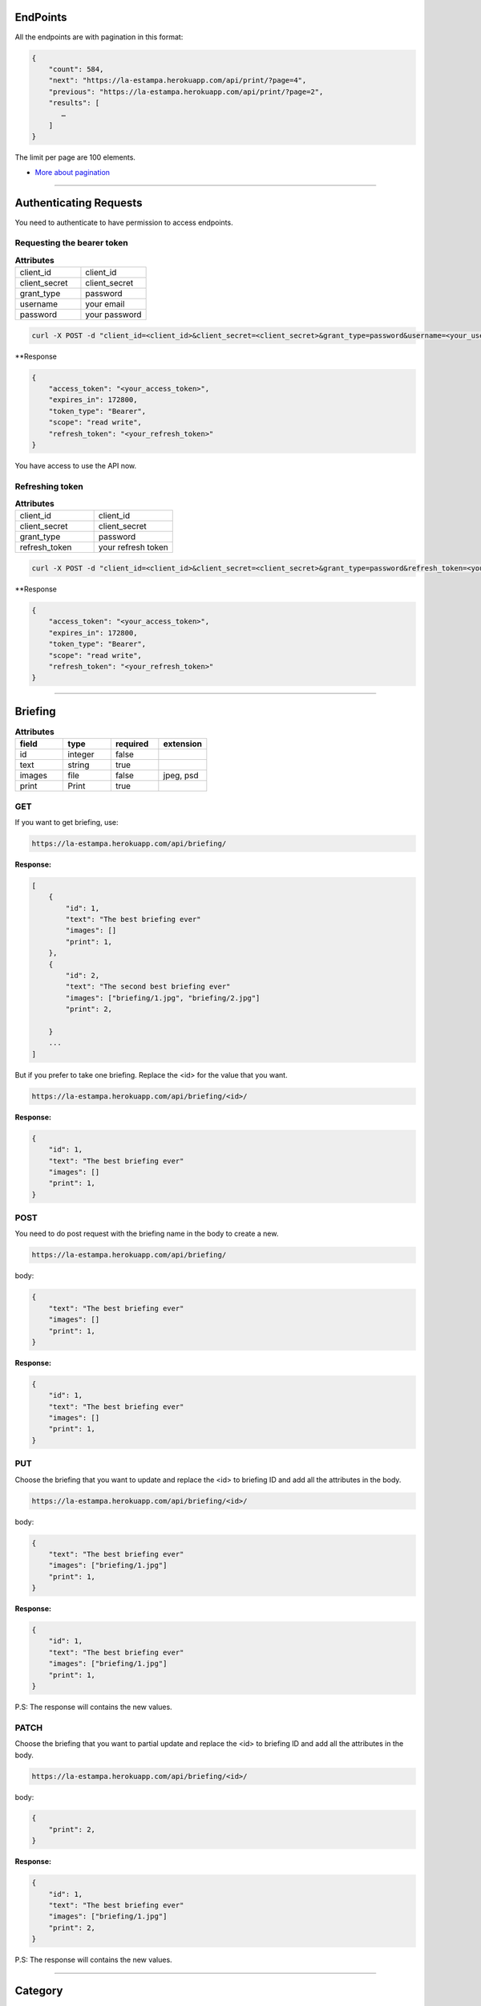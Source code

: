 EndPoints
------------------------

All the endpoints are with pagination in this format:

.. code-block:: bash

    {
        "count": 584,
        "next": "https://la-estampa.herokuapp.com/api/print/?page=4",
        "previous": "https://la-estampa.herokuapp.com/api/print/?page=2",
        "results": [
           …
        ]
    }

The limit per page are 100 elements.

- `More about pagination`_

.. _`More about pagination`: https://www.django-rest-framework.org/api-guide/pagination/


------------------------

Authenticating Requests
-----------------------

You need to authenticate to have permission to access endpoints.


Requesting the bearer token
===========================

.. list-table:: **Attributes**
   :widths: 15 15

   * - client_id
     - client_id

   * - client_secret
     - client_secret

   * - grant_type
     - password

   * - username
     - your email

   * - password
     - your password


.. code-block:: bash

    curl -X POST -d "client_id=<client_id>&client_secret=<client_secret>&grant_type=password&username=<your_username>&password=<your_password>"  https://la-estampa.herokuapp.com/o/token/


**Response

.. code-block:: bash

    {
        "access_token": "<your_access_token>",
        "expires_in": 172800,
        "token_type": "Bearer",
        "scope": "read write",
        "refresh_token": "<your_refresh_token>"
    }

You have access to use the API now.


Refreshing token
================

.. list-table:: **Attributes**
   :widths: 15 15

   * - client_id
     - client_id

   * - client_secret
     - client_secret

   * - grant_type
     - password

   * - refresh_token
     - your refresh token


.. code-block:: bash

    curl -X POST -d "client_id=<client_id>&client_secret=<client_secret>&grant_type=password&refresh_token=<your_refresh_token>"  https://la-estampa.herokuapp.com/o/token/


**Response

.. code-block:: bash

    {
        "access_token": "<your_access_token>",
        "expires_in": 172800,
        "token_type": "Bearer",
        "scope": "read write",
        "refresh_token": "<your_refresh_token>"
    }


------------------------

Briefing
------------------------


.. list-table:: **Attributes**
   :widths: 15 15 15 15
   :header-rows: 1

   * - field
     - type
     - required
     - extension

   * - id
     - integer
     - false
     -

   * - text
     - string
     - true
     -

   * - images
     - file
     - false
     - jpeg, psd

   * - print
     - Print
     - true
     -


GET
===

If you want to get briefing, use:

.. code-block:: bash

    https://la-estampa.herokuapp.com/api/briefing/

**Response:**

.. code-block:: bash

    [
        {
            "id": 1,
            "text": "The best briefing ever"
            "images": []
            "print": 1,
        },
        {
            "id": 2,
            "text": "The second best briefing ever"
            "images": ["briefing/1.jpg", "briefing/2.jpg"]
            "print": 2,

        }
        ...
    ]

But if you prefer to take one briefing. Replace the <id> for the value that you want.

.. code-block:: bash

    https://la-estampa.herokuapp.com/api/briefing/<id>/

**Response:**

.. code-block:: bash

        {
            "id": 1,
            "text": "The best briefing ever"
            "images": []
            "print": 1,
        }


POST
====

You need to do post request with the briefing name in the body to create a new.

.. code-block:: bash

    https://la-estampa.herokuapp.com/api/briefing/

body:

.. code-block:: bash

    {
        "text": "The best briefing ever"
        "images": []
        "print": 1,
    }


**Response:**

.. code-block:: bash

    {
        "id": 1,
        "text": "The best briefing ever"
        "images": []
        "print": 1,
    }

PUT
===

Choose the briefing that you want to update and replace the <id> to briefing ID and add all the attributes in the body.

.. code-block:: bash

    https://la-estampa.herokuapp.com/api/briefing/<id>/

body:

.. code-block:: bash

    {
        "text": "The best briefing ever"
        "images": ["briefing/1.jpg"]
        "print": 1,
    }


**Response:**

.. code-block:: bash

    {
        "id": 1,
        "text": "The best briefing ever"
        "images": ["briefing/1.jpg"]
        "print": 1,
    }

P.S: The response will contains the new values.

PATCH
=====

Choose the briefing that you want to partial update and replace the <id> to briefing ID and add all the attributes in the body.

.. code-block:: bash

    https://la-estampa.herokuapp.com/api/briefing/<id>/

body:

.. code-block:: bash

    {
        "print": 2,
    }

**Response:**

.. code-block:: bash

    {
        "id": 1,
        "text": "The best briefing ever"
        "images": ["briefing/1.jpg"]
        "print": 2,
    }

P.S: The response will contains the new values.


------------------------

Category
------------------------

The category is a way to filter and sort the `Tag`_.

.. list-table:: **Attributes**
   :widths: 15 15 15
   :header-rows: 1

   * - field
     - type
     - required

   * - id
     - integer
     - false

   * - name
     - string
     - true

GET
===

If you want to get category, use:

.. code-block:: bash

    https://la-estampa.herokuapp.com/api/category/

**Response:**

.. code-block:: bash

    [
        {
            "id": 1,
            "name": "técnica"
        },
        {
            "id": 2,
            "name": "tema"
        }
        ...
    ]

But if you prefer to take one category. Replace the <id> for the value that you want.

.. code-block:: bash

    https://la-estampa.herokuapp.com/api/category/<id>/

**Response:**

.. code-block:: bash

    {
        "id": 1,
        "name": "técnica"
    }


POST
====

You need to do post request with the category name in the body to create a new.

.. code-block:: bash

    https://la-estampa.herokuapp.com/api/category/

body:

.. code-block:: bash

    {
        "name" : "cor"
    }


**Response:**

.. code-block:: bash

    {
        "id": 3,
        "name": "cor"
    }

PUT
===

Choose the category that you want to update and replace the <id> to category ID and add all the attributes in the body.

.. code-block:: bash

    https://la-estampa.herokuapp.com/api/category/<id>/

body:

.. code-block:: bash

    {
        "name" : "construção"
    }


**Response:**

.. code-block:: bash

    {
        "id": 3,
        "name": "construção"
    }

P.S: The response will contains the new values.

PATCH
=====

Choose the category that you want to partial update and replace the <id> to category ID and add all the attributes in the body.

.. code-block:: bash

    https://la-estampa.herokuapp.com/api/category/<id>/

body:

.. code-block:: bash

    {
        "name" : "construção"
    }

**Response:**

.. code-block:: bash

    {
        "id": 1,
        "name": "construção"
    }

P.S: The response will contains the new values.

------------------------

Client
------------------------

The client is a the Print_ owner.

.. list-table:: **Attributes**
   :widths: 15 15 15
   :header-rows: 1

   * - field
     - type
     - required

   * - id
     - integer
     - false

   * - name
     - string
     - true

   * - COD_CLIENTE
     - string
     - false


GET
===

If you want to get client, use:

.. code-block:: bash

    https://la-estampa.herokuapp.com/api/client/

**Response:**

.. code-block:: bash

    [
        {
            "id": 1,
            "name": "Ana",
            "COD_CLIENTE": null
        },
        {
            "id": 2,
            "name": "Carolina",
            "COD_CLIENTE": 12345
        },
        ...
    ]

But if you prefer to take one client. Replace the <id> for the value that you want.

.. code-block:: bash

    https://la-estampa.herokuapp.com/api/client/<id>/

**Response:**

.. code-block:: bash

    {
        "id": 1,
        "name": "Ana",
        "COD_CLIENTE": null
    }


POST
====

You need to do post request with the client name in the body to create a new.

.. code-block:: bash

    https://la-estampa.herokuapp.com/api/client/

body:

.. code-block:: bash

    {
        "name": "Ana",
        "COD_CLIENTE": null
    }


**Response:**

.. code-block:: bash

    {
        "id": 1,
        "name": "Ana",
        "COD_CLIENTE": null
    }


PUT
===

Choose the client that you want to update and replace the <id> to client ID and add all the attributes in the body.

.. code-block:: bash

    https://la-estampa.herokuapp.com/api/client/<id>/

body:

.. code-block:: bash

    {
        "name": "Ana",
        "COD_CLIENTE": 23456
    }


**Response:**

.. code-block:: bash

    {
        "id": 1,
        "name": "Ana",
        "COD_CLIENTE": 23456
    }

P.S: The response will contains the new values.


PATCH
=====

Choose the client that you want to partial update and replace the <id> to client ID and add all the attributes in the body.

.. code-block:: bash

    https://la-estampa.herokuapp.com/api/client/<id>/

body:

.. code-block:: bash

    {
        "COD_CLIENTE": 23456
    }

**Response:**

.. code-block:: bash

    {
        "id": 1,
        "name": "Ana",
        "COD_CLIENTE": 23456
    }

P.S: The response will contains the new values.


------------------------

Collection
------------------------

The collection is a `Print`_ group, with the name suggests is a `Print`_ collection.

.. list-table:: **Attributes**
   :widths: 15 15 15
   :header-rows: 1

   * - field
     - type
     - required
     - choices

   * - id
     - integer
     - false
     -

   * - name
     - integer
     - true
     -

   * - date_creation *
     - datetime
     - false
     -

   * - date_update *
     - datetime
     - false
     -

   * - type
     - string
     -
     - COL, ID

   * - briefing
     - string
     - false
     -

   * - ps
     - string
     - false
     -

P.S.: The date_creation and date_update are not required because the value default is the current time.

GET
===

If you want to get collections, use:

.. code-block:: bash

    https://la-estampa.herokuapp.com/api/collection/

**Response:**

.. code-block:: bash

    [
        {
            "id": 1,
            "name": "verão 2019",
            "date_creation": "2018-11-21T12:21:43.862687Z",
            "date_update": "2018-12-20T15:50:25.843449Z",
            "type": 'COL',
            "briefing": "The best briefing ever",
            "ps": ""
        },
        {
            "id": 2,
            "name": "inverno 2019",
            "date_creation": "2018-12-21T12:45:12.232511Z",
            "date_update": "2019-04-01T15:12:53.453569Z",
            "type": 'ID',
            "briefing": "The second best briefing ever",
            "ps": ""
        }
        ...
    ]

And you can order the Collection by **ascending** and **descending** with the query "order".

.. code-block:: bash

    https://la-estampa.herokuapp.com/api/collection/?order=descending

**Response:**

.. code-block:: bash

    [
        {
            "id": 145,
            "name": "verão 2020",
            "date_creation": "2019-12-20T21:35:32.847649Z",
            "date_update": "2019-12-20T20:51:50.843449Z",
            "type": 'COL',
            "briefing": "The one hundred and forty-fifth best briefing ever",
            "ps": ""
        },
        {
            "id": 144,
            "name": "inverno 2020",
            "date_creation": "2019-11-21T19:43:21.862687Z",
            "date_update": null,
            "type": 'COL',
            "briefing": "The hundred and forty-fourth best briefing ever",
            "ps": ""
        }
        ...
    ]



But if you prefer to take one category. Replace the <id> for the value that you want.

.. code-block:: bash

    https://la-estampa.herokuapp.com/api/collection/<id>/

**Response:**

.. code-block:: bash

    {
        "id": 1,
        "name": "verão 2019",
        "date_creation": "2018-11-21T12:21:43.862687Z",
        "date_update": "2018-12-20T15:50:25.843449Z",
        "type": 'COL',
        "briefing": "The best briefing ever",
        "ps": ""
    }


POST
====

You need to do post request with the collection attributes in the body to create a new.

.. code-block:: bash

    https://la-estampa.herokuapp.com/api/collection/

body:

.. code-block:: bash

    {
        "name": "verão 2019",
        "date_update": "2018-12-20T15:50:25.843449Z",
        "type": 'COL',
        "briefing": "The best briefing ever",
        "ps": ""
    }


**Response:**

.. code-block:: bash

    {
        "id": 1,
        "name": "verão 2019",
        "date_creation": "2018-11-21T12:21:43.862687Z",
        "date_update": "2018-12-20T15:50:25.843449Z",
        "type": 'COL',
        "briefing": "The best briefing ever",
        "ps": ""
    }


PUT
===

Choose the collection that you want to update and replace the <id> to collection ID and add all the attributes in the body.

.. code-block:: bash

    https://la-estampa.herokuapp.com/api/collection/<id>/

body:

.. code-block:: bash

    {
        "name": "verão 2020",
        "date_update": "2019-12-20T20:51:50.843449Z",
        "briefing": "Now this the best briefing ever",
        "type": 'COL',
        "ps": ""
    }


**Response:**

.. code-block:: bash

    {
        "id": 145,
        "name": "verão 2020",
        "date_creation": "2019-11-21T19:43:21.862687Z",
        "date_update": "2019-12-20T21:23:12.783479Z",
        "type": 'COL',
        "briefing": "Now this the best briefing ever",
        "ps": ""
    }

P.S: The response will contains the new values.

PATCH
=====

Choose the collection that you want to partial update and replace the <id> to collection ID and add all the attributes in the body.

.. code-block:: bash

    https://la-estampa.herokuapp.com/api/collection/<id>/

body:

.. code-block:: bash

    {
        "name" : "outono 2020"
    }

**Response:**

.. code-block:: bash

    {
        "id": 1,
        "name": "outono 2020",
        "date_creation": "2018-11-21T12:21:43.862687Z",
        "date_update": "2019-12-20T21:23:12.783479Z",
        "type": 'COL',
        "briefing": "The best briefing ever",
        "ps": ""
    }

P.S: The response will contains the new values.


------------------------

Feedback
------------------------

The feedback is a print commentary that will have the behavior of a chat on the front end.

.. list-table:: **Attributes**
   :widths: 15 15 15
   :header-rows: 1

   * - field
     - type
     - required

   * - id
     - integer
     - false

   * - print
     - Print
     - true

   * - sender
     - User
     - true

   * - date *
     - datetime
     - false

   * - text
     - string
     - true

   * - data
     - JSONField
     - false

P.S.: The date is not required because the value default is the current time.

GET
===

If you want to get feedback, use:

.. code-block:: bash

    https://la-estampa.herokuapp.com/api/feedback/

**Response:**

.. code-block:: bash

    [
        {
            "id": 1,
            "date": "2019-12-03T14:24:46.605379Z",
            "text": "Could you change the red? Maybe blue.",
            "data": {},
            "print": 1,
            "sender": 1
        },
        {
            "id": 2,
            "date": "2019-12-03T14:30:03.502329Z",
            "text": "Yes, I could, but I wouldn't really want to change to blue, I prefer yellow in this case.",
            "data": {},
            "print": 1,
            "sender": 2
        }
        ...
    ]


And you can order the feedback by **ascending** and **descending** with the query "order".

.. code-block:: bash

    https://la-estampa.herokuapp.com/api/feedback/?order=descending

**Response:**

.. code-block:: bash

    [
        {
            "id": 24,
            "date": "2019-12-03T13:03:30.601202Z",
            "text": "Yes, I knew it. I warned you",
            "data": {},
            "print": 1,
            "sender": 1
        },
        {
            "id": 23,
            "date": "2019-12-03T12:46:24.502605Z",
            "text": "The yellow really was bad.",
            "data": {},
            "print": 1,
            "sender": 2
        }
        ...
    ]


But if you prefer to take one feedback. Replace the <id> for the value that you want.

.. code-block:: bash

    https://la-estampa.herokuapp.com/api/feedback/<id>/

**Response:**

.. code-block:: bash

    {
        "id": 1,
        "date": "2019-12-03T14:24:46.605379Z",
        "text": "Could you change the red? Maybe blue.",
        "data": {},
        "print": 1,
        "sender": 1
    }


POST
====

You need to do post request with the feedback attributes in the body to create a new.

.. code-block:: bash

    https://la-estampa.herokuapp.com/api/feedback/

body:

.. code-block:: bash

    {
        "text": "Ok, I will change to blue.",
        "data": {},
        "print": 1,
        "sender": 2
    }


**Response:**

.. code-block:: bash

    {
        "id": 25,
        "date": "2019-12-03T13:05:30.601202Z",
        "text": "Ok, I will change to blue.",
        "data": {},
        "print": 1,
        "sender": 2
    }


PUT
===

Choose the feedback that you want to update and replace the <id> to feedback ID and add all the attributes in the body.

.. code-block:: bash

    https://la-estampa.herokuapp.com/api/feedback/<id>/

body:

.. code-block:: bash

    {
        "text": "Ok, I will change to blue. I hope this looks cool.",
        "data": {},
        "print": 1,
        "sender": 2
    }


**Response:**

.. code-block:: bash

    {
        "id": 25,
        "date": "2019-12-03T13:05:30.601202Z",
        "text": "Ok, I will change to blue. I hope this looks cool.",
        "data": {},
        "print": 1,
        "sender": 2
    }

P.S: The response will contains the new values.


PATCH
=====

Choose the feedback that you want to partial update and replace the <id> to feedback ID and add all the attributes in the body.

.. code-block:: bash

    https://la-estampa.herokuapp.com/api/feedback/<id>/

body:

.. code-block:: bash

    {
        "text": "Ok, I will change to blue. I hope this looks cool.",
    }

**Response:**

.. code-block:: bash

    {
        "id": 25,
        "date": "2019-12-03T13:05:30.601202Z",
        "text": "Ok, I will change to blue. I hope this looks cool.",
        "data": {},
        "print": 1,
        "sender": 2
    }

P.S: The response will contains the new values.


------------------------

Notification
------------------------


.. list-table:: **Attributes**
   :widths: 15 15 15
   :header-rows: 1

   * - field
     - type
     - required

   * - id
     - integer
     - false

   * - sender
     - User
     - true

   * - receiver
     - User
     - true

   * - date *
     - datetime
     - false

   * - viewed
     - boolean
     - false

   * - message
     - string
     - true

P.S.: The date is not required because the value default is the current time.


GET
===

If you want to get notification, use:

.. code-block:: bash

    https://la-estampa.herokuapp.com/api/notification/

**Response:**

.. code-block:: bash

    [
        {
            "id": 1,
            "date": "2020-01-28T16:18:26.186210Z",
            "viewed": false,
            "message": "Hi",
            "sender": 1,
            "receiver": 7
        },
        {
            "id": 2,
            "date": "2020-01-28T16:19:53.153214Z",
            "viewed": false,
            "message": "Hello",
            "sender": 7,
            "receiver": 1
        },
        ...
    ]


.. code-block:: bash

    https://la-estampa.herokuapp.com/api/notification/<id>/

**Response:**

.. code-block:: bash

    {
        "id": 1,
        "date": "2020-01-28T16:18:26.186210Z",
        "viewed": false,
        "message": "Hi",
        "sender": 1,
        "receiver": 7
    }


POST
====

You need to do post request with the notification attributes in the body to create a new.

.. code-block:: bash

    https://la-estampa.herokuapp.com/api/notification/

body:

.. code-block:: bash

    {
        "viewed": false,
        "message": "Hi",
        "sender": 1,
        "receiver": 7
    }


**Response:**

.. code-block:: bash

    {
        "id": 1,
        "date": "2020-01-28T16:18:26.186210Z",
        "viewed": false,
        "message": "Hi",
        "sender": 1,
        "receiver": 7
    }


PUT
===

Choose the notification that you want to update and replace the <id> to notification ID and add all the attributes in the body.

.. code-block:: bash

    https://la-estampa.herokuapp.com/api/notification/<id>/

body:

.. code-block:: bash

    {
        "viewed": true,
        "message": "Hello",
        "sender": 1,
        "receiver": 7
    }

**Response:**

.. code-block:: bash

    {
        "id": 1,
        "date": "2020-01-28T16:18:26.186210Z",
        "viewed": true,
        "message": "Hello",
        "sender": 1,
        "receiver": 7
    }

P.S: The response will contains the new values.


PATCH
=====

Choose the notification that you want to partial update and replace the <id> to notification ID and add all the attributes in the body.

.. code-block:: bash

    https://la-estampa.herokuapp.com/api/notification/<id>/

body:

.. code-block:: bash

    {
        "message": "Hello",
    }

**Response:**

.. code-block:: bash

    {
        "id": 1,
        "date": "2020-01-28T16:18:26.186210Z",
        "viewed": true,
        "message": "Hello",
        "sender": 1,
        "receiver": 7
    }

P.S: The response will contains the new values.


------------------------

Print
------------------------

The print is the main model. It have `home`_ endpoint that is your light version.

.. list-table:: **Attributes**
   :widths: 15 15 15 15 15
   :header-rows: 1

   * - field
     - type
     - required
     - extension
     - choices

   * - id
     - integer
     - false
     -
     -

   * - owner
     - Client
     - false
     -
     -

   * - designer
     - User
     - false
     -
     -

   * - coordinator
     - User
     - false
     -
     -

   * - collection
     - Collection
     - false
     -
     -

   * - code
     - string
     - false
     -
     -

   * - status
     - string
     - false
     -
     - APP, REV, DEN, SKE

   * - type
     - string
     - false
     -
     - DIG, CYL, BOTH

   * - exclusivity
     - string
     - false
     -
     - INT, NAT, REG, VIN

   * - exclusivity_int
     - string
     - false
     -
     - Acronym of all countries in the world

   * - exclusivity_reg
     - string
     - false
     -
     - Acronym of all brazil states

   * - exclusivity_other
     - string
     - false
     -
     -

   * - expire
     - boolean
     - false
     -
     -


   * - date_creation *
     - datetime
     - true
     -
     -

   * - date_update *
     - datetime
     - false
     -
     -

   * - date_approved
     - datetime
     - false
     -
     -

   * - date_expiration
     - datetime
     - false
     -
     -

   * - origin
     - Print
     - false
     -
     -

   * - is_origin
     - boolean
     - false
     -
     -

   * - is_twin
     - boolean
     - false
     -
     -

   * - dpi
     - float
     - false
     -
     -

   * - image
     - file
     - false
     - jpeg
     -

   * - psd_original
     - file
     - false
     - psd
     -

   * - psd_final
     - file
     - false
     - psd
     -

   * - psd_flirted
     - file
     - false
     - psd
     -

   * - rapport
     - string
     - false
     -
     -

   * - rapport_direction
     - boolean
     - false
     -
     -

P.S.: The date_request and date_update are not required because the value default is the current time.

GET
===

If you want to get print, use:

.. code-block:: bash

    https://la-estampa.herokuapp.com/api/print/

**Response:**

.. code-block:: bash

    [
        {
            "id": 1,
            "tagprint_set": [
                {
                    "tag": {
                        "id": 1,
                        "name": "aquarela",
                        "category": 1
                    }
                }
            ],
            "briefing_set": [],
            "code": "L12345",
            "status": "APP",
            "type": null,
            "exclusivity": "REG",
            "exclusivity_int": [],
            "exclusivity_reg": [
                "SP"
            ],
            "exclusivity_other": null,
            "expire": true,
            "date_creation": "2019-10-01T00:00:00Z",
            "date_update": "2019-10-01T00:00:00Z",
            "date_approved": "2019-11-19T00:00:00Z",
            "date_expiration": null,
            "is_origin": true,
            "is_twin": false,
            "dpi": null,
            "image": "print/small/L12345.jpg"
            "psd_original": "print/psd/original/L12345.psd",
            "psd_final": null,
            "psd_flirted": null,
            "rapport": "",
            "rapport_direction": false,
            "owner": null,
            "designer": 7,
            "coordinator": 6,
            "collection": null,
            "origin": null
        },
        {
            "id": 2,
            "tagprint_set": [
                {
                    "tag": {
                        "id": 27,
                        "name": "Figurativo",
                        "category": 3
                    }
                }
            ],
            "briefing_set": [],
            "code": "L12346",
            "status": "APP",
            "type": null,
            "exclusivity": "INT",
            "exclusivity_int": [],
            "exclusivity_reg": [],
            "exclusivity_other": null,
            "expire": false,
            "date_creation": "2019-10-01T00:00:00Z",
            "date_update": "2019-10-01T00:00:00Z",
            "date_approved": "2019-10-01T00:00:00Z",
            "date_expiration": null,
            "is_origin": true,
            "is_twin": false,
            "dpi": null,
            "image": null,
            "psd_original": null,
            "psd_final": null,
            "psd_flirted": null,
            "rapport": "",
            "rapport_direction": false,
            "owner": null,
            "designer": 7,
            "coordinator": 7,
            "collection": null,
            "origin": null
        },
        ...
    ]

But if you prefer to take one reserve. Replace the <id> for the value that you want.

.. code-block:: bash

    https://la-estampa.herokuapp.com/api/print/<id>/

**Response:**

.. code-block:: bash

    {
        "id": 1,
        "tagprint_set": [
            {
                "tag": {
                    "id": 1,
                    "name": "aquarela",
                    "category": 1
                }
            }
        ],
        "briefing_set": [],
        "code": "L12345",
        "status": "APP",
        "type": null,
        "exclusivity": "REG",
        "exclusivity_int": [],
        "exclusivity_reg": [
            "SP"
        ],
        "exclusivity_other": null,
        "expire": false,
        "date_creation": "2019-10-01T00:00:00Z",
        "date_update": "2019-10-01T00:00:00Z",
        "date_approved": "2019-11-19T00:00:00Z",
        "date_expiration": null,
        "is_origin": true,
        "is_twin": false,
        "dpi": null,
        "image": "print/small/L12345.jpg"
        "psd_original": "print/psd/original/L12345.psd",
        "psd_final": null,
        "psd_flirted": null,
        "rapport": "",
        "rapport_direction": false,
        "owner": null,
        "designer": 7,
        "coordinator": 6,
        "collection": null,
        "origin": null
    }


POST
====

You need to do post request with the print attributes in the body to create a new.

.. code-block:: bash

    https://la-estampa.herokuapp.com/api/print/

body:

.. code-block:: bash

     {
        "tagprint_set": [
            {
                "tag": {
                    "id": 1,
                    "name": "aquarela",
                    "category": 1
                }
            }
        ],
        "briefing_set": [],
        "code": "L12345",
        "status": "APP",
        "type": null,
        "exclusivity": "REG",
        "exclusivity_int": [],
        "exclusivity_reg": [
            "SP"
        ],
        "exclusivity_other": null,
        "expire": false,
        "date_creation": "2019-10-01T00:00:00Z",
        "date_update": "2019-10-01T00:00:00Z",
        "date_approved": "2019-11-19T00:00:00Z",
        "date_expiration": null,
        "is_origin": true,
        "is_twin": false,
        "dpi": null,
        "image": "print/small/L12345.jpg"
        "psd_original": "print/psd/original/L12345.psd",
        "psd_final": null,
        "psd_flirted": null,
        "rapport": "",
        "rapport_direction": false,
        "owner": null,
        "designer": 7,
        "coordinator": 6,
        "collection": null,
        "origin": null
     },


**Response:**

.. code-block:: bash

    {
        "id": 1,
        "tagprint_set": [
            {
                "tag": {
                    "id": 1,
                    "name": "aquarela",
                    "category": 1
                }
            }
        ],
        "briefing_set": [],
        "code": "L12345",
        "status": "APP",
        "type": null,
        "exclusivity": "REG",
        "exclusivity_int": [],
        "exclusivity_reg": [
            "SP"
        ],
        "exclusivity_other": null,
        "expire": false,
        "date_creation": "2019-10-01T00:00:00Z",
        "date_update": "2019-10-01T00:00:00Z",
        "date_approved": "2019-11-19T00:00:00Z",
        "date_expiration": null,
        "is_origin": true,
        "is_twin": false,
        "dpi": null,
        "image": "print/small/L12345.jpg"
        "psd_original": "print/psd/original/L12345.psd",
        "psd_final": null,
        "psd_flirted": null,
        "rapport": "",
        "rapport_direction": false,
        "owner": null,
        "designer": 7,
        "coordinator": 6,
        "collection": null,
        "origin": null
     },


PUT
===

Choose the print that you want to update and replace the <id> to tag ID and add all the attributes in the body.

.. code-block:: bash

    https://la-estampa.herokuapp.com/api/print/<id>/

body:

.. code-block:: bash

    {
        "tagprint_set": [
            {
                "tag": {
                    "id": 1,
                    "name": "aquarela",
                    "category": 1
                }
            }
        ],
        "briefing_set": [
            {
                "id": 1,
                "text": "the best briefing ever",
                "images": "briefing/1.jpg",
                "print": 1
            }
        ],
               "code": "L12345",
        "status": "APP",
        "type": null,
        "exclusivity": "REG",
        "exclusivity_int": [],
        "exclusivity_reg": [
            "SP"
        ],
        "exclusivity_other": null,
        "expire": false,
        "date_creation": "2019-10-01T00:00:00Z",
        "date_update": "2019-10-01T00:00:00Z",
        "date_approved": "2019-11-19T00:00:00Z",
        "date_expiration": null,
        "is_origin": true,
        "is_twin": false,
        "dpi": null,
        "image": "print/small/L12345.jpg"
        "psd_original": "print/psd/original/L12345.psd",
        "psd_final": null,
        "psd_flirted": null,
        "rapport": "",
        "rapport_direction": false,
        "owner": null,
        "designer": 7,
        "coordinator": 6,
        "collection": null,
        "origin": null
     },




**Response:**

.. code-block:: bash

    {
        "id": 1
        "tagprint_set": [
            {
                "tag": {
                    "id": 1,
                    "name": "aquarela",
                    "category": 1
                }
            }
        ],
        "briefing_set": [
            {
                "id": 1,
                "text": "the best briefing ever",
                "images": "briefing/1.jpg",
                "print": 1
            }
        ],
               "code": "L12345",
        "status": "APP",
        "type": null,
        "exclusivity": "REG",
        "exclusivity_int": [],
        "exclusivity_reg": [
            "SP"
        ],
        "exclusivity_other": null,
        "expire": false,
        "date_creation": "2019-10-01T00:00:00Z",
        "date_update": "2019-10-01T00:00:00Z",
        "date_approved": "2019-11-19T00:00:00Z",
        "date_expiration": null,
        "is_origin": true,
        "is_twin": false,
        "dpi": null,
        "image": "print/small/L12345.jpg"
        "psd_original": "print/psd/original/L12345.psd",
        "psd_final": null,
        "psd_flirted": null,
        "rapport": "",
        "rapport_direction": false,
        "owner": null,
        "designer": 7,
        "coordinator": 6,
        "collection": null,
        "origin": null
     },

P.S: The response will contains the new values.


PATCH
=====

Choose the print that you want to partial update and replace the <id> to reserve ID and add all the attributes in the body.

.. code-block:: bash

    https://la-estampa.herokuapp.com/api/print/<id>/

body:

.. code-block:: bash

    {
        "status": "REV",
        "psd_final": "print/psd/final/L12345.psd",
    }

**Response:**

.. code-block:: bash

    {
        "id": 1
        "tagprint_set": [
            {
                "tag": {
                    "id": 1,
                    "name": "aquarela",
                    "category": 1
                }
            }
        ],
        "briefing_set": [
            {
                "id": 1,
                "text": "the best briefing ever",
                "images": "briefing/1.jpg",
                "print": 1
            }
        ],
               "code": "L12345",
        "status": "REV",
        "exclusivity_other": null,
        "expire": false,
        "date_creation": "2019-10-01T00:00:00Z",
        "date_update": "2019-10-01T00:00:00Z",
        "date_approved": "2019-11-19T00:00:00Z",
        "date_expiration": null,
        "is_origin": true,
        "is_twin": false,
        "dpi": null,
        "image": "print/small/L12345.jpg"
        "psd_original": "print/psd/original/L12345.psd",
        "psd_final": null,
        "psd_flirted": null,
        "rapport": "",
        "rapport_direction": false,
        "owner": null,
        "designer": 7,
        "coordinator": 6,
        "collection": null,
        "origin": null
     },

P.S: The response will contains the new values.

HOME
====

The home endpoint is a light version of the print GET method and don't accepted another method type.

GET
...
.. code-block:: bash

    https://la-estampa.herokuapp.com/api/home/

**Response:**

.. code-block:: bash

    [
        {
            "image": "/print/small/L231323.jpg"
            "code": "L231323",
            "status": "REV",
            "exclusivity": "none",
            "collection": null,
            "type": "DIG"
        },
        {
            "image": "/print/small/L12345.jpg"
            "code": "L12345",
            "status": "APP",
            "exclusivity": "NAT",
            "collection": 2,
            "type": "DIG"
        }
        ...
    ]

------------------------

Reserve
------------------------

The print reserve.

.. list-table:: **Attributes**
   :widths: 15 15 15
   :header-rows: 1

   * - field
     - type
     - required

   * - id
     - integer
     - false

   * - seller
     - User
     - false


   * - client
     - Client
     - false

   * - print
     - Print
     - false

   * - date_request *
     - datetime
     - false

   * - date_end
     - datetime
     - true

P.S.: The date_request is not required because the value default is the current time.


GET
===

If you want to get reserve, use:

.. code-block:: bash

    https://la-estampa.herokuapp.com/api/reserve/

**Response:**

.. code-block:: bash

    [
        {
            "id": 1,
            "clerk": 1,
            "print": 1,
            "date_request": "2019-12-03T13:45:31.601412Z",
            "date_end": "2020-01-15T23:59:59.699999Z",
        },
        {
            "id": 2,
            "clerk": 1,
            "print": 2,
            "date_request": "2019-12-06T11:53:35.615421Z",
            "date_end": "2019-12-20T23:59:59.699999Z",
        }
        ...
    ]

But if you prefer to take one reserve. Replace the <id> for the value that you want.

.. code-block:: bash

    https://la-estampa.herokuapp.com/api/reserve/<id>/

**Response:**

.. code-block:: bash

    {
        "id": 1,
        "clerk": 1,
        "print": 1,
        "date_request": "2019-12-03T13:45:31.601412Z",
        "date_end": "2020-01-15T23:59:59.699999Z",
    }

POST
====

You need to do post request with the reserve attributes in the body to create a new.

.. code-block:: bash

    https://la-estampa.herokuapp.com/api/reserve/

body:

.. code-block:: bash

    {
        "clerk": 1,
        "print": 1,
        "date_end": "2020-01-15T23:59:59.699999Z",
    }


**Response:**

.. code-block:: bash

    {
        "id": 1,
        "clerk": 1,
        "print": 1,
        "date_request": "2019-12-03T13:45:31.601412Z",
        "date_end": "2020-01-15T23:59:59.699999Z",
    }

PUT
===

Choose the reserve that you want to update and replace the <id> to tag ID and add all the attributes in the body.

.. code-block:: bash

    https://la-estampa.herokuapp.com/api/reserve/<id>/

body:

.. code-block:: bash

    {
        "clerk": 2,
        "print": 1,
        "date_end": "2020-01-20T23:59:59.699999Z",
    }


**Response:**

.. code-block:: bash

    {
        "id": 1,
        "clerk": 2,
        "print": 1,
        "date_request": "2019-12-03T13:45:31.601412Z",
        "date_end": "2020-01-20T23:59:59.699999Z",
    }

P.S: The response will contains the new values.

PATCH
=====

Choose the reserve that you want to partial update and replace the <id> to reserve ID and add all the attributes in the body.

.. code-block:: bash

    https://la-estampa.herokuapp.com/api/reserve/<id>/

body:

.. code-block:: bash

    {
        "clerk": 2,
        "print": 1,
        "date_end": "2020-01-20T23:59:59.699999Z",
    }

**Response:**

.. code-block:: bash

    {
        "id": 1,
        "clerk": 2,
        "print": 1,
        "date_request": "2019-12-03T13:45:31.601412Z",
        "date_end": "2020-01-20T23:59:59.699999Z",
    }

P.S: The response will contains the new values.


------------------------

Tag
------------------------

The tag is a representation of contents inside of a print.

.. list-table:: **Attributes**
   :widths: 15 15 15
   :header-rows: 1

   * - field
     - type
     - required

   * - id
     - integer
     - false

   * - name
     - string
     - true

   * - category
     - Category
     - true


GET
===

If you want to get tags, use:

.. code-block:: bash

    https://la-estampa.herokuapp.com/api/tag/

**Response:**

.. code-block:: bash

    [
        {
            "id": 1,
            "name": "floral",
            "category": 1,
        },
        {
            "id": 2,
            "name": "listras",
            "category": 1,
        }
        ...
    ]


And you can order the tag by **ascending** and **descending** alphabetical order with the query "order" or use the query "category" to filter by category.

.. code-block:: bash

    https://la-estampa.herokuapp.com/api/tag/?order=descending

**Response:**

.. code-block:: bash

    [
        {
            "id": 12,
            "name": "aquarela",
            "category": 3,

        },
        {
            "id": 20,
            "name": "azulejos",
            "category": 5,
        }
        ...
    ]


But if you prefer to take one feedback. Replace the <id> for the value that you want.

.. code-block:: bash

    https://la-estampa.herokuapp.com/api/tag/<id>/

**Response:**

.. code-block:: bash

    {
        "id": 1,
        "name": "floral",
        "category": 1,
    }

POST
====

You need to do post request with the tag attributes in the body to create a new.

.. code-block:: bash

    https://la-estampa.herokuapp.com/api/tag/

body:

.. code-block:: bash

    {
        "name": "floral",
        "category": 1,
    }


**Response:**

.. code-block:: bash


    {
        "id": 1,
        "name": "floral",
        "category": 1,
    }


PUT
===

Choose the tag that you want to update and replace the <id> to tag ID and add all the attributes in the body.

.. code-block:: bash

    https://la-estampa.herokuapp.com/api/tag/<id>/

body:

.. code-block:: bash

    {
        "name": "floral",
        "category": 2,
    }


**Response:**

.. code-block:: bash

    {
        "id": 1,
        "name": "floral",
        "category": 2,
    }

P.S: The response will contains the new values.


PATCH
=====

Choose the tag that you want to partial update and replace the <id> to tag ID and add all the attributes in the body.

.. code-block:: bash

    https://la-estampa.herokuapp.com/api/tag/<id>/

body:

.. code-block:: bash

    {
        "name": "abstrato",
    }

**Response:**

.. code-block:: bash

    {
        "id": 1,
        "name": "abstrato",
        "category": 1,
    }

P.S: The response will contains the new values.

------------------------

User
------------------------

The User is who have permission to see the content of La Estampa.

.. list-table:: **Attributes**
   :widths: 15 15 15
   :header-rows: 1

   * - field
     - type
     - required

   * - id
     - integer
     - false

   * - name
     - string
     - true

   * - email
     - string
     - true

   * - role
     - ArrayField of string
     - false

   * - password *
     - string
     - true

P.S.: The password is only writeable


GET
===

If you want to get user, use:

.. code-block:: bash

    https://la-estampa.herokuapp.com/api/user/

**Response:**

.. code-block:: bash

    [
        {
            "id": 1,
            "name": "Fernando",
            "email": "fernando@laestampa.com.br",
            "role": [
                "designer",
                "coordinator"
            ]
        },
        {
            "id": 2,
            "name": "Jessica",
            "email": "jessica@laestampa.com.br",
            "role": [
                "designer"
            ]
        }
        ...
    ]


But if you prefer to take one user. Replace the <id> for the value that you want.

.. code-block:: bash

    https://la-estampa.herokuapp.com/api/user/<id>/

**Response:**

.. code-block:: bash

    {
        "id": 1,
        "name": "Fernando",
        "email": "fernando@laestampa.com.br",
        "role": [
            "designer",
            "coordinator"
        ]
    }


POST
====

You need to do post request with the user attributes in the body to create a new.

.. code-block:: bash

    https://la-estampa.herokuapp.com/api/user/

body:

.. code-block:: bash

    {
        "name": "Fernando",
        "email": "fernando@laestampa.com.br",
        "role": [
            "designer",
            "coordinator"
        ]
    }


**Response:**

.. code-block:: bash


    {
        "id": 1,
        "name": "Fernando",
        "email": "fernando@laestampa.com.br",
        "role": [
            "designer",
            "coordinator"
        ]
    }


PUT
===

Choose the user that you want to update and replace the <id> to user ID and add all the attributes in the body.

.. code-block:: bash

    https://la-estampa.herokuapp.com/api/user/<id>/

body:

.. code-block:: bash


    {
        "name": "Fernando",
        "email": "fernando@laestampa.com.br",
        "role": [
            "designer"
        ]
    }


**Response:**

.. code-block:: bash

    {
        "id": 1,
        "name": "Fernando",
        "email": "fernando@laestampa.com.br",
        "role": [
            "designer"
        ]
    }

P.S: The response will contains the new values.


PATCH
=====

Choose the user that you want to partial update and replace the <id> to user ID and add all the attributes in the body.

.. code-block:: bash

    https://la-estampa.herokuapp.com/api/user/<id>/

body:

.. code-block:: bash

    {
        "role": [
            "coordinator"
        ]
    }

**Response:**

.. code-block:: bash

    {
        "id": 1,
        "name": "Fernando",
        "email": "fernando@laestampa.com.br",
        "role": [
            "coordinator"
        ]
    }

P.S: The response will contains the new values.

------------------------



